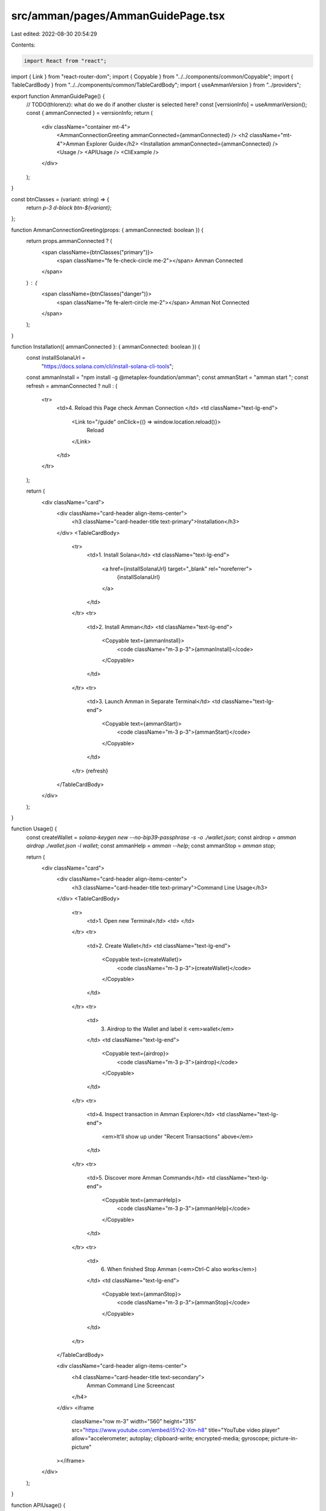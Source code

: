src/amman/pages/AmmanGuidePage.tsx
==================================

Last edited: 2022-08-30 20:54:29

Contents:

.. code-block:: tsx

    import React from "react";
import { Link } from "react-router-dom";
import { Copyable } from "../../components/common/Copyable";
import { TableCardBody } from "../../components/common/TableCardBody";
import { useAmmanVersion } from "../providers";

export function AmmanGuidePage() {
  // TODO(thlorenz): what do we do if another cluster is selected here?
  const [verrsionInfo] = useAmmanVersion();
  const { ammanConnected } = verrsionInfo;
  return (
    <div className="container mt-4">
      <AmmanConnectionGreeting ammanConnected={ammanConnected} />
      <h2 className="mt-4">Amman Explorer Guide</h2>
      <Installation ammanConnected={ammanConnected} />
      <Usage />
      <APIUsage />
      <CliExample />
    </div>
  );
}

const btnClasses = (variant: string) => {
  return `p-3 d-block btn-${variant}`;
};

function AmmanConnectionGreeting(props: { ammanConnected: boolean }) {
  return props.ammanConnected ? (
    <span className={btnClasses("primary")}>
      <span className="fe fe-check-circle me-2"></span>
      Amman Connected
    </span>
  ) : (
    <span className={btnClasses("danger")}>
      <span className="fe fe-alert-circle me-2"></span>
      Amman Not Connected
    </span>
  );
}

function Installation({ ammanConnected }: { ammanConnected: boolean }) {
  const installSolanaUrl =
    "https://docs.solana.com/cli/install-solana-cli-tools";
  const ammanInstall = "npm install -g @metaplex-foundation/amman";
  const ammanStart = "amman start ";
  const refresh = ammanConnected ? null : (
    <tr>
      <td>4. Reload this Page check Amman Connection </td>
      <td className="text-lg-end">
        <Link to="/guide" onClick={() => window.location.reload()}>
          Reload
        </Link>
      </td>
    </tr>
  );

  return (
    <div className="card">
      <div className="card-header align-items-center">
        <h3 className="card-header-title text-primary">Installation</h3>
      </div>
      <TableCardBody>
        <tr>
          <td>1. Install Solana</td>
          <td className="text-lg-end">
            <a href={installSolanaUrl} target="_blank" rel="noreferrer">
              {installSolanaUrl}
            </a>
          </td>
        </tr>
        <tr>
          <td>2. Install Amman</td>
          <td className="text-lg-end">
            <Copyable text={ammanInstall}>
              <code className="m-3 p-3">{ammanInstall}</code>
            </Copyable>
          </td>
        </tr>
        <tr>
          <td>3. Launch Amman in Separate Terminal</td>
          <td className="text-lg-end">
            <Copyable text={ammanStart}>
              <code className="m-3 p-3">{ammanStart}</code>
            </Copyable>
          </td>
        </tr>
        {refresh}
      </TableCardBody>
    </div>
  );
}

function Usage() {
  const createWallet = `solana-keygen new --no-bip39-passphrase -s -o ./wallet.json`;
  const airdrop = `amman airdrop ./wallet.json -l wallet`;
  const ammanHelp = `amman --help`;
  const ammanStop = `amman stop`;

  return (
    <div className="card">
      <div className="card-header align-items-center">
        <h3 className="card-header-title text-primary">Command Line Usage</h3>
      </div>
      <TableCardBody>
        <tr>
          <td>1. Open new Terminal</td>
          <td> </td>
        </tr>
        <tr>
          <td>2. Create Wallet</td>
          <td className="text-lg-end">
            <Copyable text={createWallet}>
              <code className="m-3 p-3">{createWallet}</code>
            </Copyable>
          </td>
        </tr>
        <tr>
          <td>
            3. Airdrop to the Wallet and label it <em>wallet</em>
          </td>
          <td className="text-lg-end">
            <Copyable text={airdrop}>
              <code className="m-3 p-3">{airdrop}</code>
            </Copyable>
          </td>
        </tr>
        <tr>
          <td>4. Inspect transaction in Amman Explorer</td>
          <td className="text-lg-end">
            <em>It'll show up under "Recent Transactions" above</em>
          </td>
        </tr>
        <tr>
          <td>5. Discover more Amman Commands</td>
          <td className="text-lg-end">
            <Copyable text={ammanHelp}>
              <code className="m-3 p-3">{ammanHelp}</code>
            </Copyable>
          </td>
        </tr>
        <tr>
          <td>
            6. When finished Stop Amman (<em>Ctrl-C also works</em>)
          </td>
          <td className="text-lg-end">
            <Copyable text={ammanStop}>
              <code className="m-3 p-3">{ammanStop}</code>
            </Copyable>
          </td>
        </tr>
      </TableCardBody>

      <div className="card-header align-items-center">
        <h4 className="card-header-title text-secondary">
          Amman Command Line Screencast
        </h4>
      </div>
      <iframe
        className="row m-3"
        width="560"
        height="315"
        src="https://www.youtube.com/embed/i5Yx2-Xm-h8"
        title="YouTube video player"
        allow="accelerometer; autoplay; clipboard-write; encrypted-media; gyroscope; picture-in-picture"
      ></iframe>
    </div>
  );
}

function APIUsage() {
  const ammanConfigUrl =
    "https://github.com/metaplex-foundation/amman#sample-validatorrelaystorage-config";
  const ammanAddrUrl =
    "https://metaplex-foundation.github.io/amman/docs/classes/AddressLabels.html";

  const codeStep = (title: string, code: string | null, className = "") => {
    const codeCell =
      code == null ? null : (
        <td className="text-lg-end">
          <Copyable text={CLI_EXAMPLE}>
            <code className="m-3 p-3">{code}</code>
          </Copyable>
        </td>
      );

    return (
      <tr>
        <td className={className}>{title}</td>
        {codeCell}
      </tr>
    );
  };

  const linkStep = (title: string, link: string, className = "") => (
    <tr>
      <td className={className}>{title}</td>
      <td className="text-lg-end">
        <a href={link} target="_blank" rel="noreferrer">
          {link}
        </a>
      </td>
    </tr>
  );
  return (
    <div className="card">
      <div className="card-header align-items-center">
        <h3 className="card-header-title text-primary">
          API TypeScript/JavaScript
        </h3>
      </div>
      <TableCardBody>
        <tr>
          <td>
            1. <em>Optionally</em> add an <code>.ammanrc.js</code> config to
            your project
          </td>
          <td className="text-lg-end">
            <a href={ammanConfigUrl} target="_blank" rel="noreferrer">
              {ammanConfigUrl}
            </a>
          </td>
        </tr>
        {codeStep(
          "2. Install Amman Client as part of your Project",
          "yarn add -D @metaplex-foundation/amman-client"
        )}
        {codeStep(
          "3. Import Amman",
          "import { Amman, LOCALHOST } from '@metaplex-foundation/amman-client"
        )}
        {codeStep("4 Initialize Amman", null, "text-primary")}
        {linkStep(
          "4.a Read up on Amman.init",
          "https://metaplex-foundation.github.io/amman/docs/classes/Amman.html#instance"
        )}
        {codeStep(
          "4.b Initalize an Amman Instance (pass options when desired)",
          "export const amman = Amman.instance()"
        )}
        {codeStep("5. Airdrop to a new Account", null, "text-primary")}
        {codeStep(
          "5.a Generate a labeled Keypair with Amman",
          "const [payer, payerPair] = amman.genKeypair('payer')"
        )}
        {linkStep(
          "5.b Read up on amman.airdrop",
          "https://metaplex-foundation.github.io/amman/docs/classes/Amman.html#airdrop"
        )}
        {codeStep(
          "5.c Create a web3.js Connection",
          "const connection = new Connection(LOCALHOST)",
          "m-3"
        )}
        {codeStep(
          "5.d Airdrop to the Keypair",
          "await amman.airdrop(connection, payer, 2)"
        )}
        {codeStep("6. Learn more about the Amman API", null, "text-primary")}
        <tr>
          <td>
            6.a Label acounts via <code>amman.addr</code>
          </td>
          <td className="text-lg-end">
            <a href={ammanAddrUrl} target="_blank" rel="noreferrer">
              {ammanAddrUrl}
            </a>
          </td>
        </tr>
        {linkStep(
          "6.b Send transactions via the payer transaction handler",
          "https://metaplex-foundation.github.io/amman/docs/classes/Amman.html#payerTransactionHandler"
        )}
      </TableCardBody>
    </div>
  );
}

function CliExample() {
  return (
    <div className="card">
      <div className="card-header align-items-center">
        <h3 className="card-header-title text-primary">
          Full Command Line Example
        </h3>
      </div>
      <TableCardBody>
        <p className="m-3">
          Follow
          <a className="me-0 pe-0 d-inline" href={walkThruUrl} rel="noreferrer">
            this walk through,
          </a>
          <span>watch the screencast above or run the script below</span>
        </p>
        <Copyable text={CLI_EXAMPLE}>
          <pre className="m-3 p-3">{CLI_EXAMPLE}</pre>
        </Copyable>
      </TableCardBody>
    </div>
  );
}
// -----------------
// CLI Example
// -----------------

const walkThruUrl =
  "https://gist.github.com/thlorenz/0a4fd8afe81dc1ba81e63619ed5a77bf#file-walk-thru-md";

const CLI_EXAMPLE = `
#!/usr/bin/env bash

## Prepare Wallets

solana-keygen new --silent --no-bip39-passphrase --outfile solpair1.json 
solana-keygen new --silent --no-bip39-passphrase --outfile solpair2.json 

### Airdrop and label them

amman airdrop ./solpair1.json -l soladdr1
amman airdrop ./solpair2.json -l soladdr2

### Use first one as default wallet

solana config set --keypair ./solpair1.json

amman account soladdr1

## Token Creation

amman run -l token1 -l tx-create-token1 -- \
  spl-token create-token --mint-authority ./solpair1.json

## Token Account Creation

amman run -l ata-tok1-addr1 -l tx-create-ata-tok1-addr1 -- \
  spl-token create-account +token1 --owner +soladdr1

## Token Minting

amman run -l tx-mint-token1-to-ata-tok1-addr1 -t -- \
  spl-token mint +token1 10 +ata-tok1-addr1 --mint-authority ./solpair1.json

## Token Transferring

### Create ATA for 'soladdr2'

amman run -l ata-tok1-addr2 -l tx-ata-tok1-addr2 -- \
  spl-token create-account +token1 --owner +soladdr2

### Transfer the token Soladdr2

amman run -l tx-transfer-token1-addr2 -t -- \
  spl-token transfer +token1 1 +soladdr2 --owner ./solpair1.json
`;


